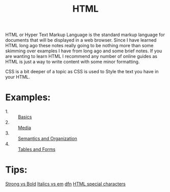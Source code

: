 #+TITLE: HTML

HTML or Hyper Text Markup Language is the standard markup language for documents
that will be displayed in a web browser. Since I have learned HTML long ago
these notes really going to be nothing more than some skimming over examples I
have from long ago and some brief notes. If you are wanting to learn HTML I
recommend any number of online guides as HTML is just a way to write content
with some minor formatting.

CSS is a bit deeper of a topic as CSS is used to Style the text you have in your
HTML.

* Examples:
  - 1. :: [[./basics.html][Basics]]
  - 2. :: [[./Media/index.html][Media]]
  - 3. :: [[./Organization/index.html][Semantics and Organization]]
  - 4. :: [[./TablesAndForms/index.html][Tables and Forms]]

* Tips:
  [[https://www.geeksforgeeks.org/difference-between-strong-and-bold-tag-in-html/][Strong vs Bold]]
  [[https://www.geeksforgeeks.org/difference-between-i-and-em-tag-of-html/][Italics vs em]]
  [[https://www.w3schools.com/tags/tag_dfn.asp][dfn]]
  [[https://www.html.am/reference/html-special-characters.cfm][HTML special characters]]
